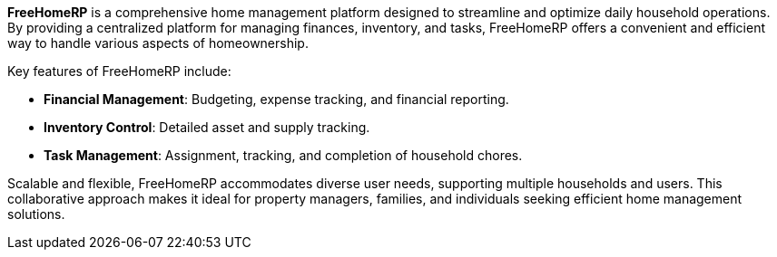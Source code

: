 *FreeHomeRP* is a comprehensive home management platform designed to streamline and optimize daily household operations. By providing a centralized platform for managing finances, inventory, and tasks, FreeHomeRP offers a convenient and efficient way to handle various aspects of homeownership.

Key features of FreeHomeRP include:

* *Financial Management*: Budgeting, expense tracking, and financial reporting.
* *Inventory Control*: Detailed asset and supply tracking.
* *Task Management*: Assignment, tracking, and completion of household chores.

Scalable and flexible, FreeHomeRP accommodates diverse user needs, supporting multiple households and users. This collaborative approach makes it ideal for property managers, families, and individuals seeking efficient home management solutions.

